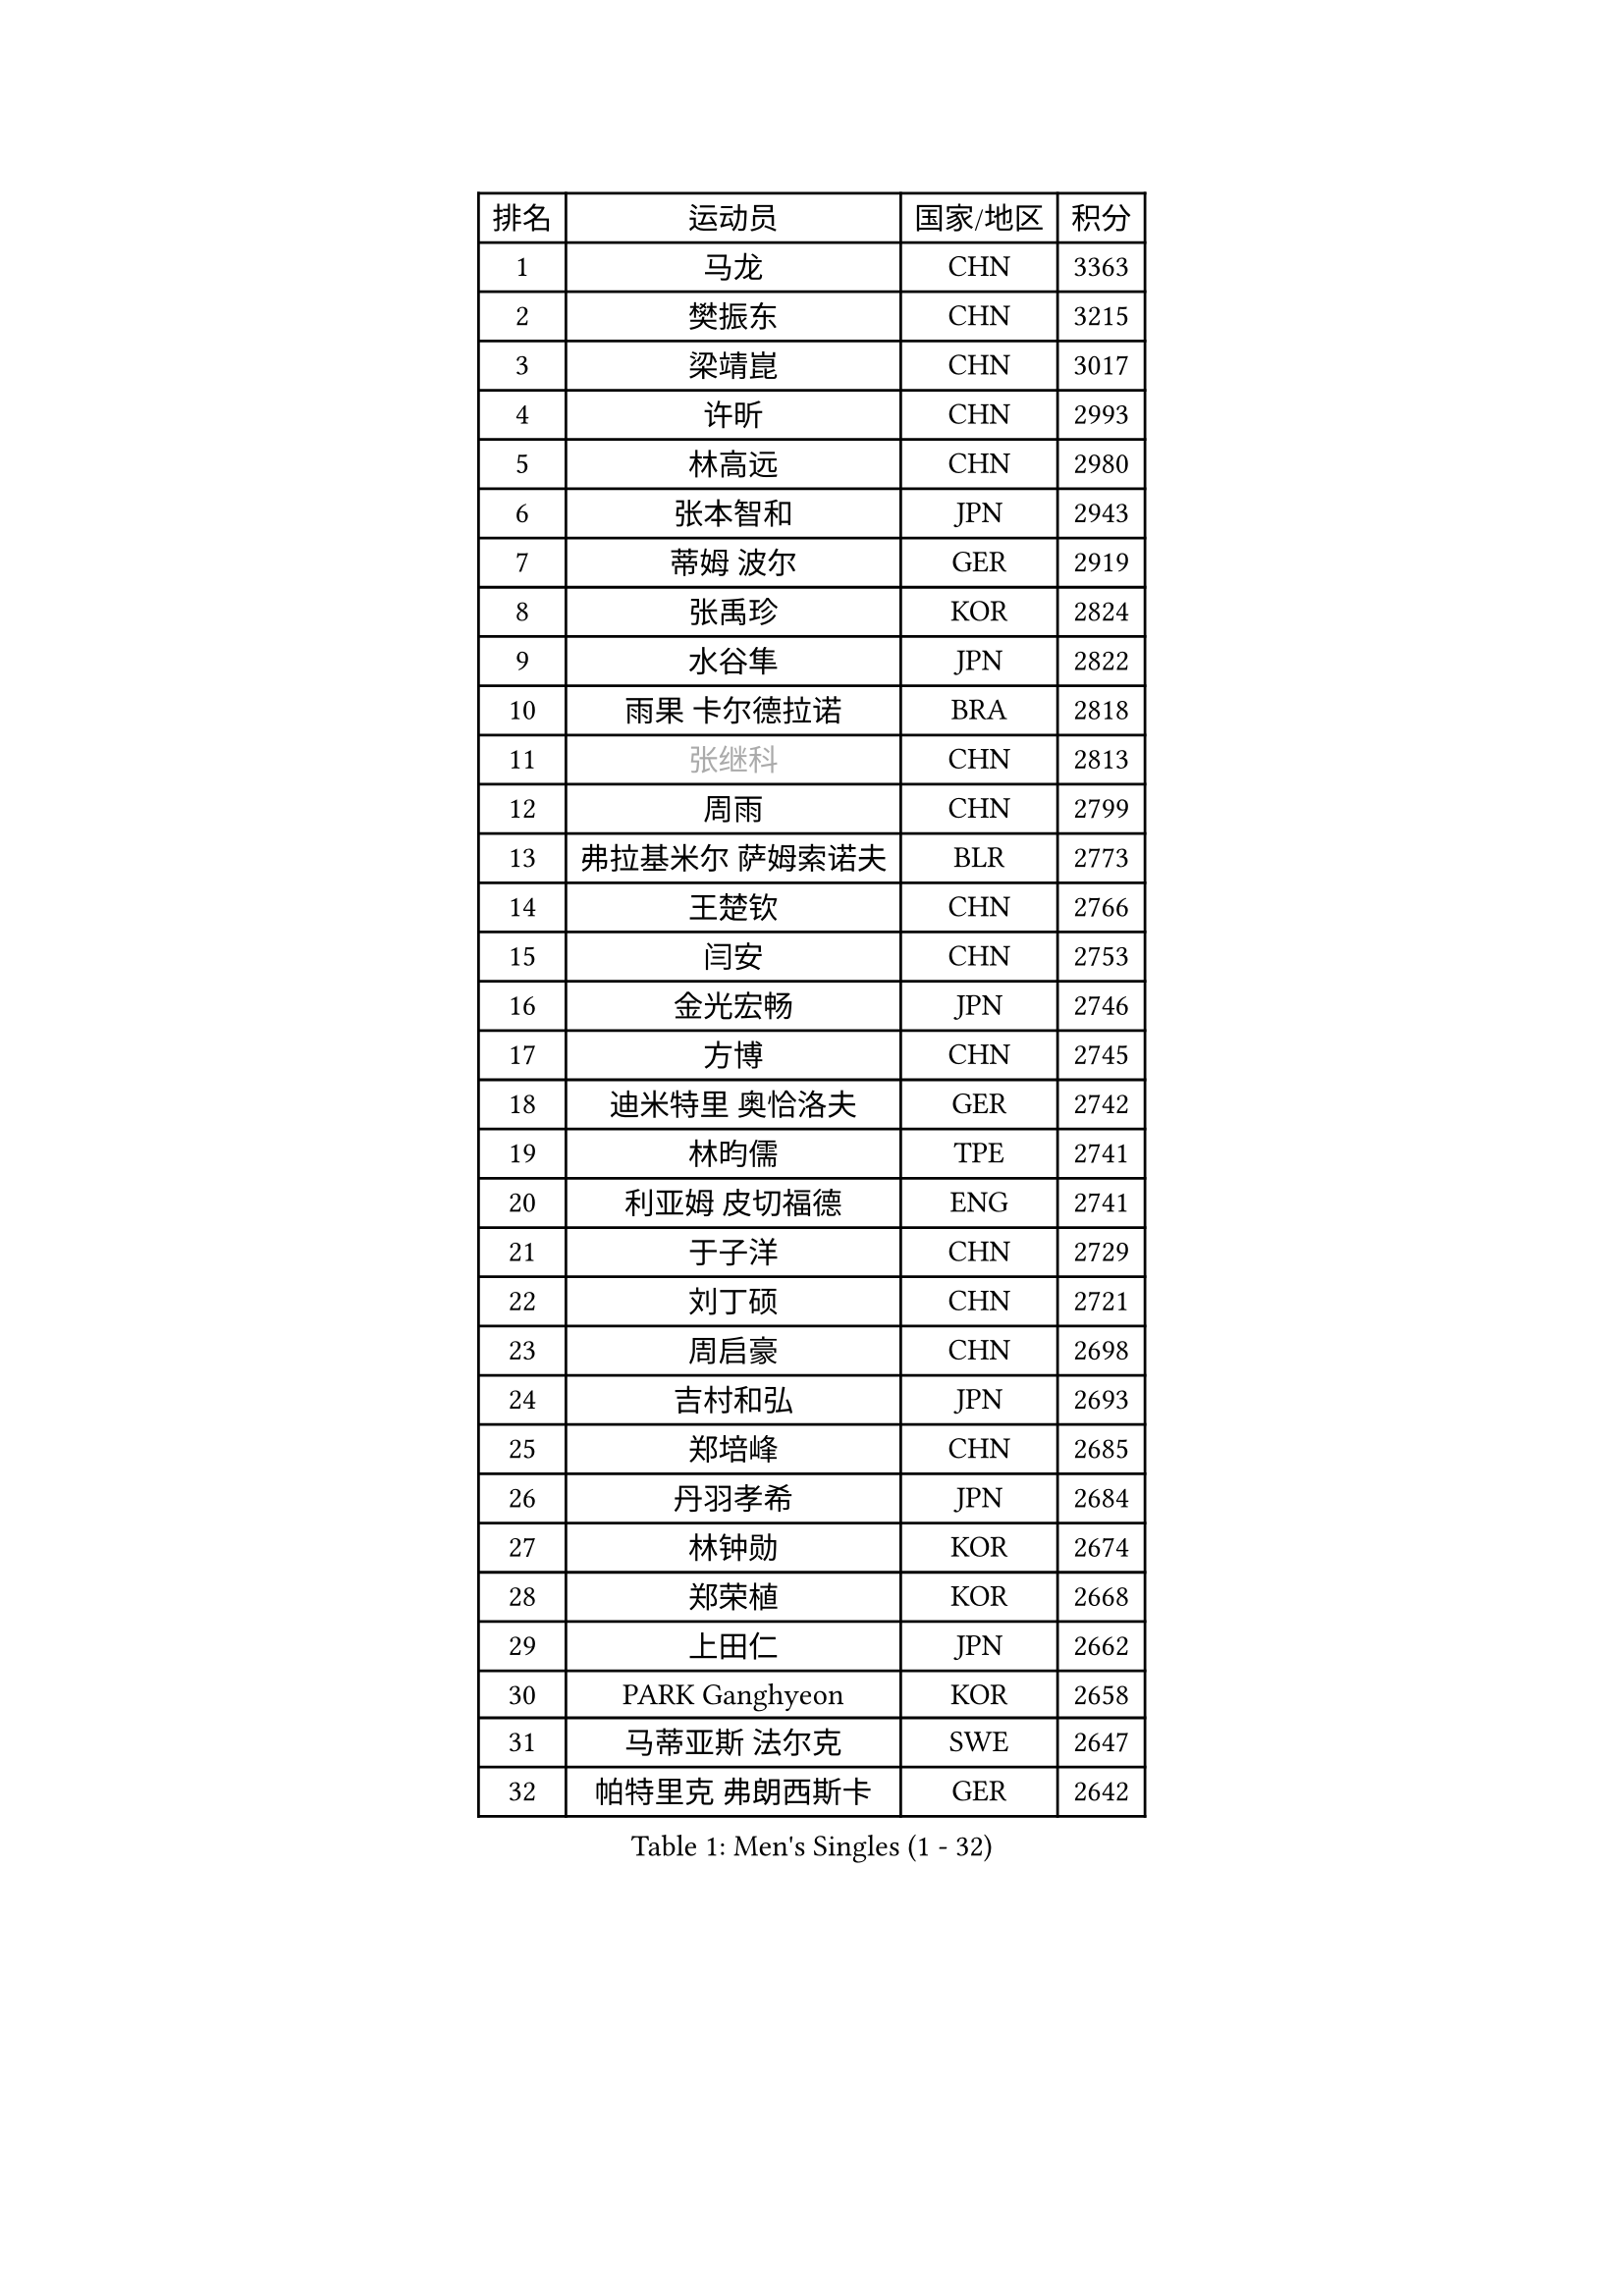
#set text(font: ("Courier New", "NSimSun"))
#figure(
  caption: "Men's Singles (1 - 32)",
    table(
      columns: 4,
      [排名], [运动员], [国家/地区], [积分],
      [1], [马龙], [CHN], [3363],
      [2], [樊振东], [CHN], [3215],
      [3], [梁靖崑], [CHN], [3017],
      [4], [许昕], [CHN], [2993],
      [5], [林高远], [CHN], [2980],
      [6], [张本智和], [JPN], [2943],
      [7], [蒂姆 波尔], [GER], [2919],
      [8], [张禹珍], [KOR], [2824],
      [9], [水谷隼], [JPN], [2822],
      [10], [雨果 卡尔德拉诺], [BRA], [2818],
      [11], [#text(gray, "张继科")], [CHN], [2813],
      [12], [周雨], [CHN], [2799],
      [13], [弗拉基米尔 萨姆索诺夫], [BLR], [2773],
      [14], [王楚钦], [CHN], [2766],
      [15], [闫安], [CHN], [2753],
      [16], [金光宏畅], [JPN], [2746],
      [17], [方博], [CHN], [2745],
      [18], [迪米特里 奥恰洛夫], [GER], [2742],
      [19], [林昀儒], [TPE], [2741],
      [20], [利亚姆 皮切福德], [ENG], [2741],
      [21], [于子洋], [CHN], [2729],
      [22], [刘丁硕], [CHN], [2721],
      [23], [周启豪], [CHN], [2698],
      [24], [吉村和弘], [JPN], [2693],
      [25], [郑培峰], [CHN], [2685],
      [26], [丹羽孝希], [JPN], [2684],
      [27], [林钟勋], [KOR], [2674],
      [28], [郑荣植], [KOR], [2668],
      [29], [上田仁], [JPN], [2662],
      [30], [PARK Ganghyeon], [KOR], [2658],
      [31], [马蒂亚斯 法尔克], [SWE], [2647],
      [32], [帕特里克 弗朗西斯卡], [GER], [2642],
    )
  )#pagebreak()

#set text(font: ("Courier New", "NSimSun"))
#figure(
  caption: "Men's Singles (33 - 64)",
    table(
      columns: 4,
      [排名], [运动员], [国家/地区], [积分],
      [33], [#text(gray, "丁祥恩")], [KOR], [2628],
      [34], [贝内迪克特 杜达], [GER], [2628],
      [35], [徐晨皓], [CHN], [2625],
      [36], [森园政崇], [JPN], [2614],
      [37], [马克斯 弗雷塔斯], [POR], [2612],
      [38], [WALTHER Ricardo], [GER], [2610],
      [39], [#text(gray, "李平")], [QAT], [2606],
      [40], [李尚洙], [KOR], [2601],
      [41], [特鲁斯 莫雷加德], [SWE], [2597],
      [42], [达科 约奇克], [SLO], [2594],
      [43], [薛飞], [CHN], [2591],
      [44], [朱霖峰], [CHN], [2583],
      [45], [HABESOHN Daniel], [AUT], [2583],
      [46], [克里斯坦 卡尔松], [SWE], [2579],
      [47], [吉村真晴], [JPN], [2577],
      [48], [赵胜敏], [KOR], [2575],
      [49], [大岛祐哉], [JPN], [2574],
      [50], [及川瑞基], [JPN], [2572],
      [51], [松平健太], [JPN], [2571],
      [52], [赵子豪], [CHN], [2561],
      [53], [亚历山大 希巴耶夫], [RUS], [2551],
      [54], [TAKAKIWA Taku], [JPN], [2549],
      [55], [汪洋], [SVK], [2548],
      [56], [徐瑛彬], [CHN], [2546],
      [57], [宇田幸矢], [JPN], [2545],
      [58], [艾曼纽 莱贝松], [FRA], [2541],
      [59], [PERSSON Jon], [SWE], [2541],
      [60], [庄智渊], [TPE], [2541],
      [61], [奥维迪乌 伊奥内斯库], [ROU], [2532],
      [62], [周恺], [CHN], [2532],
      [63], [王臻], [CAN], [2530],
      [64], [卢文 菲鲁斯], [GER], [2529],
    )
  )#pagebreak()

#set text(font: ("Courier New", "NSimSun"))
#figure(
  caption: "Men's Singles (65 - 96)",
    table(
      columns: 4,
      [排名], [运动员], [国家/地区], [积分],
      [65], [安德烈 加奇尼], [CRO], [2526],
      [66], [邱党], [GER], [2518],
      [67], [夸德里 阿鲁纳], [NGR], [2517],
      [68], [徐海东], [CHN], [2516],
      [69], [GERELL Par], [SWE], [2516],
      [70], [黄镇廷], [HKG], [2515],
      [71], [帕纳吉奥迪斯 吉奥尼斯], [GRE], [2514],
      [72], [诺沙迪 阿拉米扬], [IRI], [2512],
      [73], [西蒙 高兹], [FRA], [2508],
      [74], [吉田雅己], [JPN], [2506],
      [75], [基里尔 格拉西缅科], [KAZ], [2506],
      [76], [特里斯坦 弗洛雷], [FRA], [2506],
      [77], [沙拉特 卡马尔 阿昌塔], [IND], [2505],
      [78], [马特], [CHN], [2504],
      [79], [卡纳克 贾哈], [USA], [2504],
      [80], [#text(gray, "侯英超")], [CHN], [2501],
      [81], [#text(gray, "KORIYAMA Hokuto")], [JPN], [2501],
      [82], [向鹏], [CHN], [2499],
      [83], [PISTEJ Lubomir], [SVK], [2498],
      [84], [巴斯蒂安 斯蒂格], [GER], [2498],
      [85], [博扬 托基奇], [SLO], [2494],
      [86], [陈建安], [TPE], [2494],
      [87], [牛冠凯], [CHN], [2492],
      [88], [GNANASEKARAN Sathiyan], [IND], [2491],
      [89], [詹斯 伦德奎斯特], [SWE], [2491],
      [90], [TSUBOI Gustavo], [BRA], [2489],
      [91], [神巧也], [JPN], [2486],
      [92], [AKKUZU Can], [FRA], [2485],
      [93], [村松雄斗], [JPN], [2484],
      [94], [寇磊], [UKR], [2484],
      [95], [WANG Zengyi], [POL], [2474],
      [96], [HIRANO Yuki], [JPN], [2474],
    )
  )#pagebreak()

#set text(font: ("Courier New", "NSimSun"))
#figure(
  caption: "Men's Singles (97 - 128)",
    table(
      columns: 4,
      [排名], [运动员], [国家/地区], [积分],
      [97], [OLAH Benedek], [FIN], [2472],
      [98], [SIRUCEK Pavel], [CZE], [2468],
      [99], [安宰贤], [KOR], [2468],
      [100], [ZHAI Yujia], [DEN], [2467],
      [101], [乔纳森 格罗斯], [DEN], [2466],
      [102], [安东 卡尔伯格], [SWE], [2465],
      [103], [MACHI Asuka], [JPN], [2465],
      [104], [LIU Yebo], [CHN], [2464],
      [105], [奥马尔 阿萨尔], [EGY], [2459],
      [106], [KIM Donghyun], [KOR], [2458],
      [107], [雅克布 迪亚斯], [POL], [2455],
      [108], [STOYANOV Niagol], [ITA], [2447],
      [109], [户上隼辅], [JPN], [2447],
      [110], [NORDBERG Hampus], [SWE], [2446],
      [111], [蒂亚戈 阿波罗尼亚], [POR], [2441],
      [112], [斯特凡 菲格尔], [AUT], [2439],
      [113], [BADOWSKI Marek], [POL], [2434],
      [114], [MATSUDAIRA Kenji], [JPN], [2433],
      [115], [YU Heyi], [CHN], [2432],
      [116], [ROBLES Alvaro], [ESP], [2432],
      [117], [HWANG Minha], [KOR], [2432],
      [118], [CHIANG Hung-Chieh], [TPE], [2430],
      [119], [OUAICHE Stephane], [ALG], [2430],
      [120], [安德斯 林德], [DEN], [2428],
      [121], [木造勇人], [JPN], [2428],
      [122], [基里尔 斯卡奇科夫], [RUS], [2424],
      [123], [#text(gray, "朴申赫")], [PRK], [2424],
      [124], [哈米特 德赛], [IND], [2423],
      [125], [KIM Minhyeok], [KOR], [2421],
      [126], [罗伯特 加尔多斯], [AUT], [2421],
      [127], [PARK Jeongwoo], [KOR], [2420],
      [128], [LAM Siu Hang], [HKG], [2415],
    )
  )